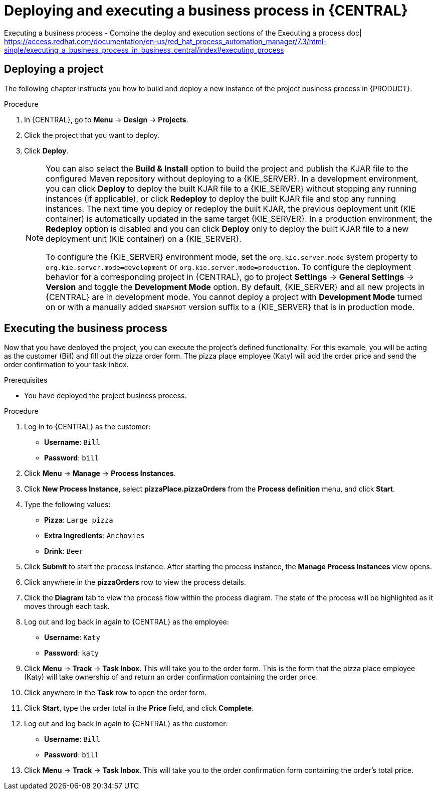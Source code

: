 [id='execute-bus-proc']
= Deploying and executing a business process in {CENTRAL}

Executing a business process  - Combine the deploy and execution sections of the Executing a process doc|
https://access.redhat.com/documentation/en-us/red_hat_process_automation_manager/7.3/html-single/executing_a_business_process_in_business_central/index#executing_process

== Deploying a project

The following chapter instructs you how to build and deploy a new instance of the project business process in {PRODUCT}.

.Prerequisites
//* The {KIE_SERVER} is deployed and connected to the {CENTRAL}. For more information, see {URL_INSTALLING_ON_EAP}[_{INSTALLING_ON_EAP}_].

.Procedure

. In {CENTRAL}, go to *Menu* -> *Design* -> *Projects*.
. Click the project that you want to deploy.
. Click *Deploy*.
+
[NOTE]
====
You can also select the *Build & Install* option to build the project and publish the KJAR file to the configured Maven repository without deploying to a {KIE_SERVER}. In a development environment, you can click *Deploy* to deploy the built KJAR file to a {KIE_SERVER} without stopping any running instances (if applicable), or click *Redeploy* to deploy the built KJAR file and stop any running instances. The next time you deploy or redeploy the built KJAR, the previous deployment unit (KIE container) is automatically updated in the same target {KIE_SERVER}. In a production environment, the *Redeploy* option is disabled and you can click *Deploy* only to deploy the built KJAR file to a new deployment unit (KIE container) on a {KIE_SERVER}.

To configure the {KIE_SERVER} environment mode, set the `org.kie.server.mode` system property to `org.kie.server.mode=development` or `org.kie.server.mode=production`. To configure the deployment behavior for a corresponding project in {CENTRAL}, go to project *Settings* -> *General Settings* -> *Version* and toggle the *Development Mode* option. By default, {KIE_SERVER} and all new projects in {CENTRAL} are in development mode. You cannot deploy a project with *Development Mode* turned on or with a manually added `SNAPSHOT` version suffix to a {KIE_SERVER} that is in production mode.
====

== Executing the business process
Now that you have deployed the project, you can execute the project's defined functionality. For this example, you will be acting as the customer (Bill) and fill out the pizza order form. The pizza place employee (Katy) will add the order price and send the order confirmation to your task inbox.

.Prerequisites

//* The {KIE_SERVER} is deployed and connected to the {PRODUCT}. For more information, see {URL_INSTALLING_ON_EAP}[_{INSTALLING_ON_EAP}_].
* You have deployed the project business process.

.Procedure

. Log in to {CENTRAL} as the customer:
* *Username*: `Bill`
* *Password*: `bill`
. Click *Menu* -> *Manage* -> *Process Instances*.
. Click *New Process Instance*, select *pizzaPlace.pizzaOrders* from the *Process definition* menu, and click *Start*.
. Type the following values:
* *Pizza*: `Large pizza`
* *Extra Ingredients*: `Anchovies`
* *Drink*: `Beer`
. Click *Submit* to start the process instance. After starting the process instance, the *Manage Process Instances* view opens.
. Click anywhere in the *pizzaOrders* row to view the process details.
. Click the *Diagram* tab to view the process flow within the process diagram. The state of the process will be highlighted as it moves through each task.
. Log out and log back in again to {CENTRAL} as the employee:
* *Username*: `Katy`
* *Password*: `katy`
. Click *Menu* -> *Track* -> *Task Inbox*. This will take you to the order form. This is the form that the pizza place employee (Katy) will take ownership of and return an order confirmation containing the order price.
. Click anywhere in the *Task* row to open the order form.
. Click *Start*, type the order total in the *Price* field, and click *Complete*.
. Log out and log back in again to {CENTRAL} as the customer:
* *Username*: `Bill`
* *Password*: `bill`
. Click *Menu* -> *Track* -> *Task Inbox*. This will take you to the order confirmation form containing the order's total price.
